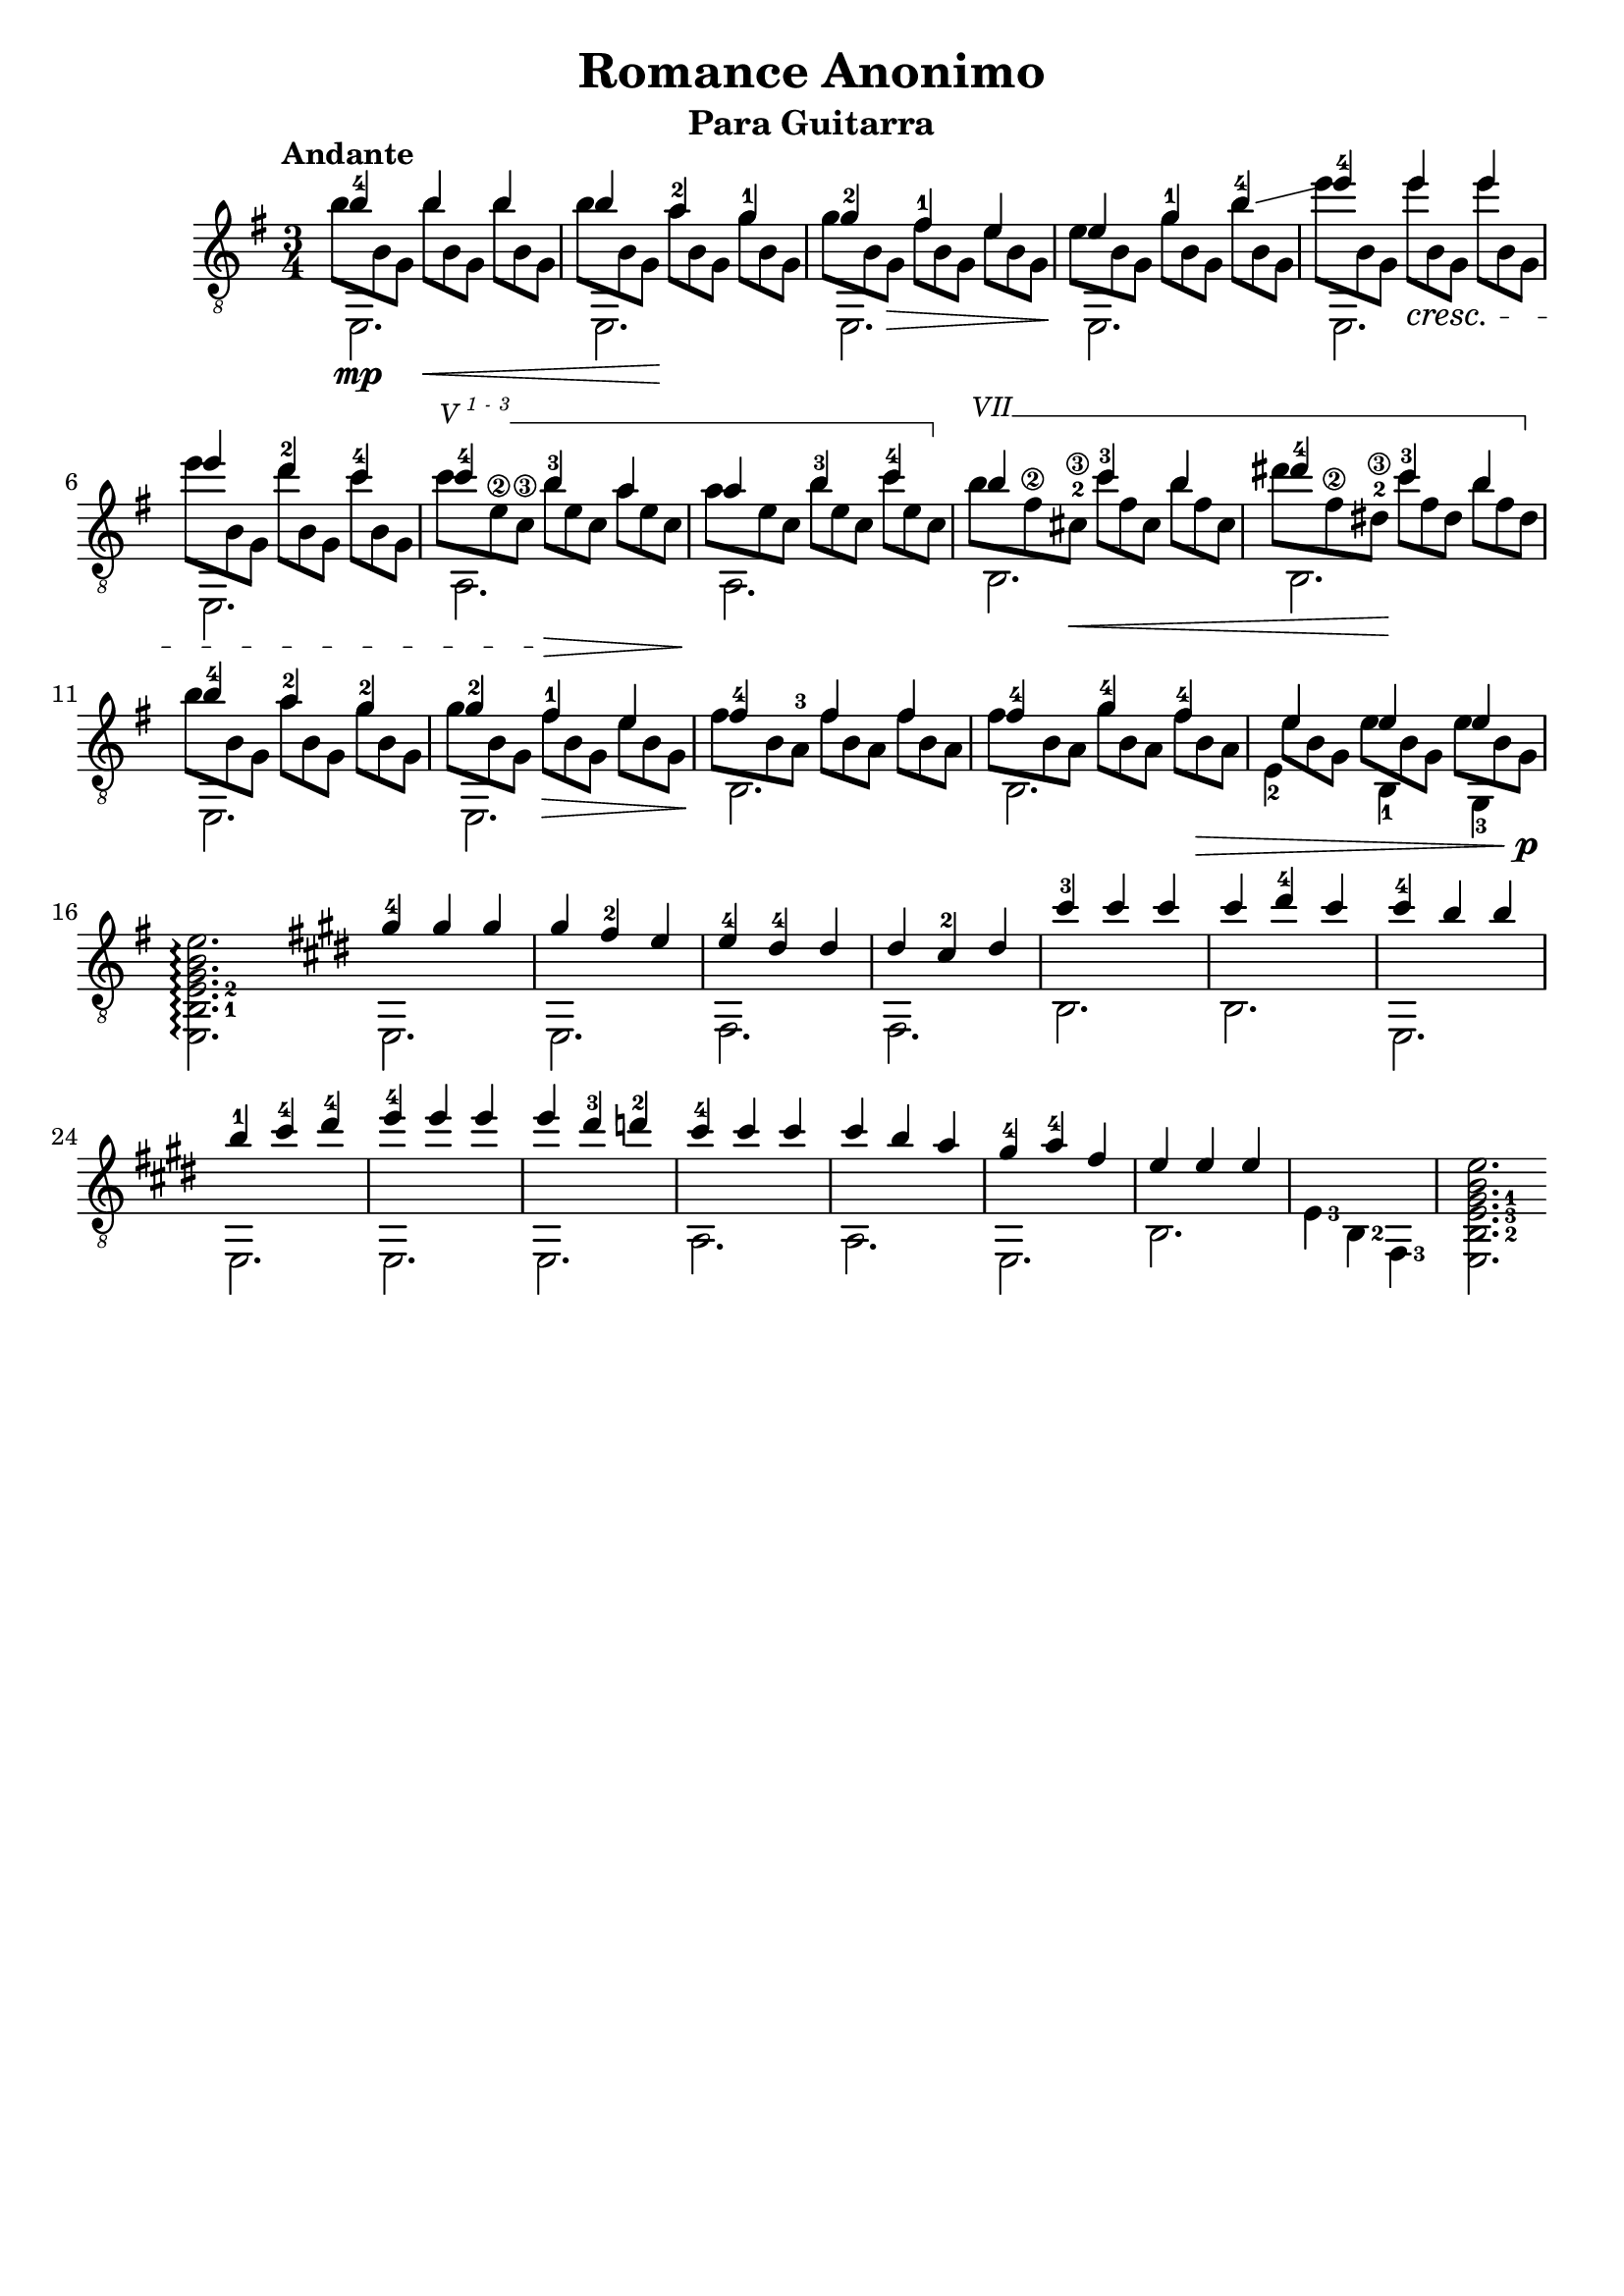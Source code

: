 \version "2.16.1"
\language "english"

%#(set-global-staff-size 24)

\header { 
	title = "Romance Anonimo"
	subtitle = "Para Guitarra"
	tagline = ""
}

top = {
	\voiceOne
	<b'-4>4  b' b' |
	b' <a'-2> <g'-1> |
	<g'-2> <fs'-1> e' |
	e' <g'-1> <b'-4>\glissando |
	<e''-4> e'' e'' |
	e'' <d''-2> <c''-4> |
	<c''-4> <b'-3> a' |
	a' <b'-3> <c''-4> |
	b' <c''-3> b' | 
	<ds''-4> <c''-3> b' |
	<b'-4> <a'-2> <g'-2> |
	<g'-2> <fs'-1> e' |
	<fs'-4> fs' fs' |
	<fs'-4> <g'-4> <fs'-4> |
	e' e' e' |
	s2. \bar ":|"

	% second section
	\key e \major

	<gs'-4>4 gs' gs' |
	gs' <fs'-2> e' | 
	<e'-4> <ds'-4> ds' |
	ds' <cs'-2> ds' |
	<cs''-3> cs'' cs'' |
	cs'' <ds''-4> cs'' |
	<cs''-4> b' b' |
	<b'-1> <cs''-4> <ds''-4> |
	<e''-4> e'' e'' |
	e'' <ds''-3> <d''-2> |
	<cs''-4> cs'' cs'' |
	cs'' b' a' |
	<gs'-4> <a'-4> fs' |
	e' e' e' |
}

bass = {
	\voiceTwo
	\shiftOn
	\set fingeringOrientations = #'(down)
	e,2.\mp |
	e, |
	e, |
	e, |
	e, |
	e, |
	a, |
	a, |
	b, |
	b, |
	e, |
	e, |
	b, |
	b, |
	\once \shiftOnn
	<e-2>4 <b,-1> <g,-3> |
	\set fingeringOrientations = #'(right)
	<e, b,-1 e-2 g b e'>2.\arpeggio \bar ":|:"
	
	% second section
	\key e \major
	e, |
	e, |
	fs, |
	fs, |
	b, |
	b, |
	e, |
	e, |
	e, | 
	e, |
	a, |
	a, |
	e, |
	b, |
	<e-3>4 <b,-2> <fs,-3> |
	<e, b,-2 e-3 gs-1 b e'>2. \bar ":|"
}

middle = {
	\voiceFour
	\override DynamicLineSpanner #'staff-padding = #2
	\override StringNumber #'add-stem-support = ##t
	\textSpannerUp
	% Set up barre appearance
	\override TextSpanner #'style = #'line
	\override TextSpanner #'(bound-details right text) =  \markup { \draw-line #'(0 . -1) }
	\override TextSpanner #'(bound-details left-broken text) = ##f
	\override TextSpanner #'(bound-details right-broken text) = ##f

	\scaleDurations 2/3 {
		b'8 b g b'\< b g b' b g | 
		b' b g\! a' b g g' b g | 
		g' b g\> fs' b g e' b g\! |
		e' b g g' b g b' b g |
		e'' b g e'' \cresc b g e'' b g |	
		e'' b g d'' b g c'' b g |
		\override TextSpanner #'(bound-details left text) = \markup { \small {V \super { 1 - 3 }}} 
		c'' \startTextSpan e'\2 c'\3 b' \> e' c' a' e' c' \! | 
		a' e' c' b' e' c' c'' e' c' \stopTextSpan |
		\override TextSpanner #'(bound-details left text) = \markup { \small { VII }}
		b' \startTextSpan fs'\2 <cs'-2\3> \< c'' fs' cs' b' fs' cs' |
		ds'' fs'\2 <ds'-2\3>\! c'' fs' ds' b' fs' ds' \stopTextSpan |
		b' b g a' b g g' b g |
		g' b g fs' \> b g e' b g \! |
		fs' b <a-3> fs' b a fs' b a |
		fs' b a g' b a fs' b \> a |
		\once \override Beam #'positions = #'(-1 . -3)
		e' b g e' b g e' b g \! \p |
		s s s s s s s s s |
	}
	
}

\score {
	\new Staff \with { \consists "Span_arpeggio_engraver" }
	<<
		\clef "treble_8"
		\key g \major
		\time 3/4
		\tempo "Andante"
		\mergeDifferentlyHeadedOn
		\set Staff.connectArpeggios = ##t
		\new Voice = "first" \top
		\new Voice = "second" \bass
		\new Voice = "third" \middle
	>>
	\layout {
    \context {
      \Score
    }
  }
}
